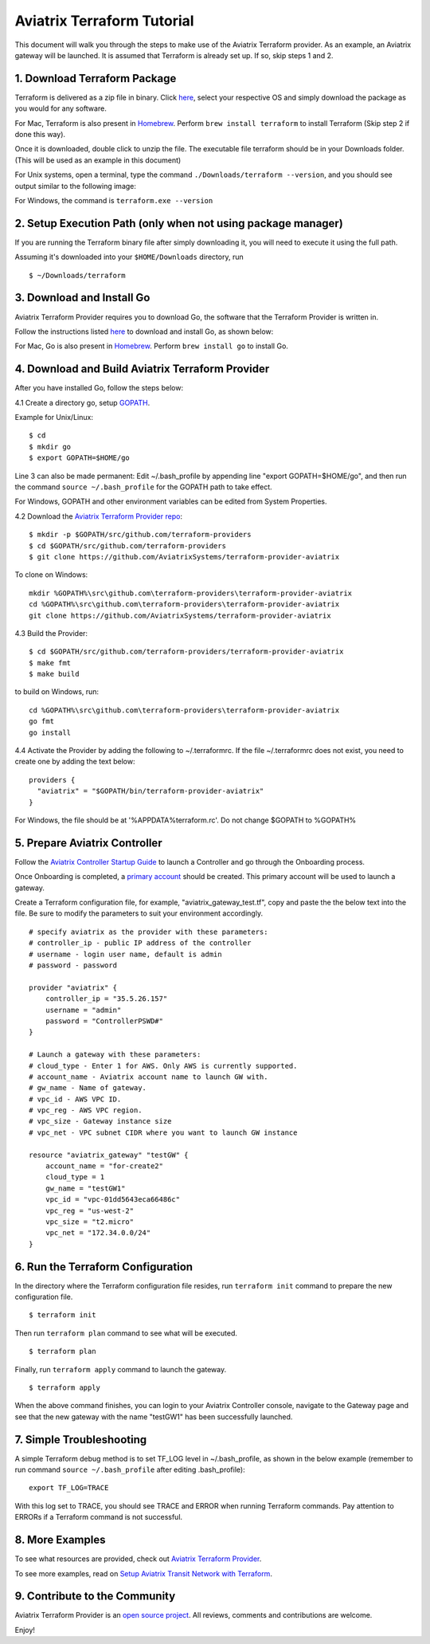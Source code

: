 .. meta::
   :description: Aviatrix Terraform provider tutorial
   :keywords: AWS, Aviatrix Terraform provider, VPC, Transit network


===========================================================================================
Aviatrix Terraform Tutorial
===========================================================================================

This document will walk you through the steps to make use of the Aviatrix Terraform provider. As an example, an Aviatrix gateway will be launched.
It is assumed that Terraform is already set up. If so, skip steps 1 and 2.

1. Download Terraform Package
-------------------------------------

Terraform is delivered as a zip file in binary. Click `here <https://www.terraform.io/downloads.html>`_, select your respective OS and simply download the package as you would for any software.

For Mac, Terraform is also present in `Homebrew <https://brew.sh/>`_. Perform ``brew install terraform`` to install Terraform (Skip step 2 if done this way).

Once it is downloaded, double click to unzip the file. The executable file terraform should be
in your Downloads folder. (This will be used as an example in this document)

For Unix systems, open a terminal, type the command ``./Downloads/terraform --version``, and you should see output similar to the following image:

|setup_tf|

For Windows, the command is ``terraform.exe --version``


2. Setup Execution Path (only when not using package manager)
------------------------------

If you are running the Terraform binary file after simply downloading it, you will need to execute it using the full path.

Assuming it's downloaded into your ``$HOME/Downloads`` directory, run

::

  $ ~/Downloads/terraform

3. Download and Install Go
----------------------------------

Aviatrix Terraform Provider requires you to download Go, the software that the Terraform Provider is written in.

Follow the instructions listed `here <https://golang.org/doc/install>`_ to download and install Go, as shown below:

|go_install|

For Mac, Go is also present in `Homebrew <https://brew.sh/>`_. Perform ``brew install go`` to install Go.


4. Download and Build Aviatrix Terraform Provider
-------------------------------------------------------

After you have installed Go, follow the steps below:

4.1 Create a directory go, setup `GOPATH <https://github.com/golang/go/wiki/SettingGOPATH>`_.

Example for Unix/Linux:
::

  $ cd
  $ mkdir go
  $ export GOPATH=$HOME/go

Line 3 can also be made permanent:
Edit ~/.bash_profile by appending line "export GOPATH=$HOME/go", and then run the command ``source ~/.bash_profile`` for the GOPATH path to take effect.

For Windows, GOPATH and other environment variables can be edited from System Properties.


4.2 Download the `Aviatrix Terraform Provider repo <https://github.com/golang/go/wiki/SettingGOPATH>`_:

::

  $ mkdir -p $GOPATH/src/github.com/terraform-providers
  $ cd $GOPATH/src/github.com/terraform-providers
  $ git clone https://github.com/AviatrixSystems/terraform-provider-aviatrix

To clone on Windows:

::

  mkdir %GOPATH%\src\github.com\terraform-providers\terraform-provider-aviatrix
  cd %GOPATH%\src\github.com\terraform-providers\terraform-provider-aviatrix
  git clone https://github.com/AviatrixSystems/terraform-provider-aviatrix



4.3 Build the Provider:

::

  $ cd $GOPATH/src/github.com/terraform-providers/terraform-provider-aviatrix
  $ make fmt
  $ make build

to build on Windows, run:

::

  cd %GOPATH%\src\github.com\terraform-providers\terraform-provider-aviatrix
  go fmt
  go install

4.4 Activate the Provider by adding the following to ~/.terraformrc. If the file ~/.terraformrc does not exist, you need to create one by adding the text below:

::

  providers {
    "aviatrix" = "$GOPATH/bin/terraform-provider-aviatrix"
  }

For Windows, the file should be at '%APPDATA%\terraform.rc'. Do not change $GOPATH to %GOPATH%


5. Prepare Aviatrix Controller
--------------------------------

Follow the `Aviatrix Controller Startup Guide <https://docs.aviatrix.com/StartUpGuides/aviatrix-cloud-controller-startup-guide.html>`_ to launch a Controller and go through the Onboarding process.

Once Onboarding is completed, a `primary account <https://docs.aviatrix.com/HowTos/onboarding_faq.html#what-is-the-aviatrix-primary-access-account>`_ should be created. This primary account will be used to launch a gateway.

Create a Terraform configuration file, for example, "aviatrix_gateway_test.tf", copy and paste the
the below text into the file. Be sure to modify the parameters to suit your environment accordingly.

::

  # specify aviatrix as the provider with these parameters:
  # controller_ip - public IP address of the controller
  # username - login user name, default is admin
  # password - password

  provider "aviatrix" {
      controller_ip = "35.5.26.157"
      username = "admin"
      password = "ControllerPSWD#"
  }

  # Launch a gateway with these parameters:
  # cloud_type - Enter 1 for AWS. Only AWS is currently supported.
  # account_name - Aviatrix account name to launch GW with.
  # gw_name - Name of gateway.
  # vpc_id - AWS VPC ID.
  # vpc_reg - AWS VPC region.
  # vpc_size - Gateway instance size
  # vpc_net - VPC subnet CIDR where you want to launch GW instance

  resource "aviatrix_gateway" "testGW" {
      account_name = "for-create2"
      cloud_type = 1
      gw_name = "testGW1"
      vpc_id = "vpc-01dd5643eca66486c"
      vpc_reg = "us-west-2"
      vpc_size = "t2.micro"
      vpc_net = "172.34.0.0/24"
  }

6. Run the Terraform Configuration
-----------------------------------

In the directory where the Terraform configuration file resides, run ``terraform init`` command to prepare the new configuration file.

::

  $ terraform init

Then run ``terraform plan`` command to see what will be executed.

::

  $ terraform plan

Finally, run ``terraform apply`` command to launch the gateway.

::

  $ terraform apply

When the above command finishes, you can login to your Aviatrix Controller console, navigate to the Gateway page and see that the new gateway with the name "testGW1" has been successfully launched.

7. Simple Troubleshooting
--------------------------

A simple Terraform debug method is to set TF_LOG level in ~/.bash_profile, as shown in the below example (remember to run command ``source ~/.bash_profile`` after editing .bash_profile):

::

  export TF_LOG=TRACE

With this log set to TRACE, you should see TRACE and ERROR when running Terraform commands. Pay attention to ERRORs if a Terraform command is not successful.

8. More Examples
-----------------

To see what resources are provided, check out `Aviatrix Terraform Provider <https://docs.aviatrix.com/HowTos/aviatrix_terraform.html>`_.

To see more examples, read on `Setup Aviatrix Transit Network with Terraform <https://docs.aviatrix.com/HowTos/Setup_Transit_Network_Terraform.html>`_.

9. Contribute to the Community
--------------------------------

Aviatrix Terraform Provider is an `open source project <https://github.com/AviatrixSystems/terraform-provider-aviatrix>`_. All reviews, comments and contributions are welcome.


Enjoy!

.. |setup_tf| image:: tf_aviatrix_howto_media/setup_tf.png
   :scale: 30%

.. |go_install| image:: tf_aviatrix_howto_media/go_install.png
   :scale: 30%

.. disqus::
